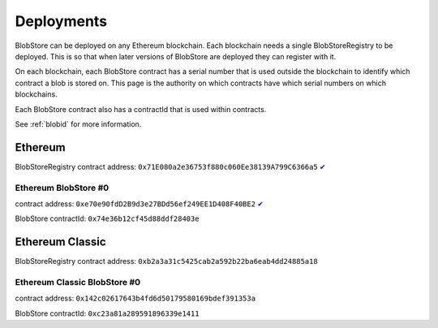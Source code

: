 .. _deployments:

###########
Deployments
###########

BlobStore can be deployed on any Ethereum blockchain. Each blockchain needs a single BlobStoreRegistry to be deployed. This is so that when later versions of BlobStore are deployed they can register with it.

On each blockchain, each BlobStore contract has a serial number that is used outside the blockchain to identify which contract a blob is stored on. This page is the authority on which contracts have which serial numbers on which blockchains.

Each BlobStore contract also has a contractId that is used within contracts.

See :ref:`blobid` for more information.

Ethereum
========

BlobStoreRegistry contract address: ``0x71E080a2e36753f880c060Ee38139A799C6366a5`` `✔ <https://etherscan.io/address/0x71e080a2e36753f880c060ee38139a799c6366a5#code>`_

Ethereum BlobStore #0
`````````````````````

contract address: ``0xe70e90fdD2B9d3e27BDd56ef249EE1D408F40BE2`` `✔ <https://etherscan.io/address/0xe70e90fdd2b9d3e27bdd56ef249ee1d408f40be2#code>`_

BlobStore contractId: ``0x74e36b12cf45d88ddf28403e``

Ethereum Classic
================

BlobStoreRegistry contract address: ``0xb2a3a31c5425cab2a592b22ba6eab4dd24885a18``

Ethereum Classic BlobStore #0
`````````````````````

contract address: ``0x142c02617643b4fd6d50179580169bdef391353a``

BlobStore contractId: ``0xc23a81a289591896339e1411``
